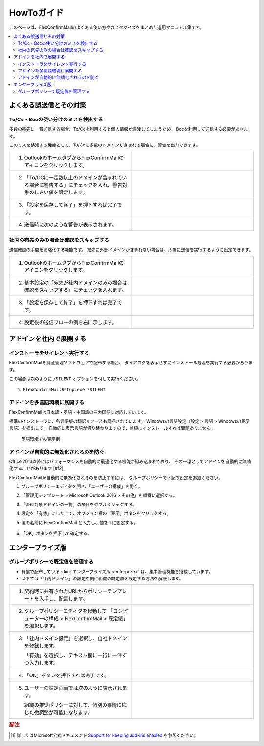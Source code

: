 ===========
HowToガイド
===========

このページは、FlexConfirmMailのよくある使い方やカスタマイズをまとめた運用マニュアル集です。

.. contents::
   :local:
   :backlinks: none

よくある誤送信とその対策
========================

To/Cc・Bccの使い分けのミスを検出する
------------------------------------

多数の宛先に一斉送信する場合、To/Ccを利用すると個人情報が漏洩してしまうため、
Bccを利用して送信する必要があります。

このミスを検知する機能として、To/Ccに多数のドメインが含まれる場合に、警告を出力できます。

.. list-table::
   :widths: 10 10

   * - 1. OutlookのホームタブからFlexConfirmMailのアイコンをクリックします。

     - .. figure:: _static/Ribbon.png
          :width: 95%

   * - 2. 「To/CCに一定数以上のドメインが含まれている場合に警告する」にチェックを入れ、警告対象のしきい値を設定します。

     - .. figure:: _static/SafeBcc.png
          :width: 95%

   * - 3. 「設定を保存して終了」を押下すれば完了です。

     -

   * - 4. 送信時に次のような警告が表示されます。

     - .. figure:: _static/SafeBccExample.png
          :width: 95%

社内の宛先のみの場合は確認をスキップする
----------------------------------------

送信確認の手間を簡略化する機能です。
宛先に外部ドメインが含まれない場合は、即座に送信を実行するように設定できます。

.. list-table::
   :widths: 10 10

   * - 1. OutlookのホームタブからFlexConfirmMailのアイコンをクリックします。

     - .. figure:: _static/Ribbon.png
          :width: 95%

   * - 2. 基本設定の「宛先が社内ドメインのみの場合は確認をスキップする」にチェックを入れます。

     - .. figure:: _static/SkipIfNoExt.png
          :width: 95%

   * - 3. 「設定を保存して終了」を押下すれば完了です。

     -

   * - 4. 設定後の送信フローの例を右に示します。

     -  .. figure:: _static/SkipIfNoExtExample.png
           :width: 400

アドインを社内で展開する
========================

インストーラをサイレント実行する
--------------------------------

FlexConfirmMailを資産管理ソフトウェアで配布する場合、
ダイアログを表示せずにインストール処理を実行する必要があります。

この場合は次のように ``/SILENT`` オプションを付して実行ください。

::

    % FlexConfirmMailSetup.exe /SILENT

アドインを多言語環境に展開する
------------------------------

FlexConfirmMailは日本語・英語・中国語の三カ国語に対応しています。

標準のインストーラに、各言語版の翻訳リソースも同梱されています。
Windowsの言語設定（設定 > 言語 > Windowsの表示言語）を検出して、
自動的に表示言語が切り替わりますので、単純にインストールすれば問題ありません。

.. figure:: _static/ConfigDialogEnglish.png
   :width: 60%

   英語環境での表示例

アドインが自動的に無効化されるのを防ぐ
--------------------------------------

Office 2013以降にはパフォーマンスを自動的に最適化する機能が組み込まれており、
その一環としてアドインを自動的に無効化することがあります [#f2]_

FlexConfirmMailが自動的に無効化されるのを防止するには、
グループポリシーで下記の設定を追加ください。

1. グループポリシーエディタを開き、「ユーザーの構成」を開く。

2. 「管理用テンプレート > Microsoft Outlook 2016 > その他」を順番に選択する。

3. 「管理対象アドインの一覧」の項目をダブルクリックする。

4. 設定を「有効」にした上で、オプション欄の「表示」ボタンをクリックする。

5. 値の名前に FlexConfirmMail と入力し、値を 1 に設定する。

   .. figure:: _static/resiliency.png
      :width: 60%

6. 「OK」ボタンを押下して確定する。


エンタープライズ版
==================

グループポリシーで既定値を管理する
----------------------------------

* 有償で配布している :doc:`エンタープライズ版 <enterprise>` は、集中管理機能を搭載しています。
* 以下では「社内ドメイン」の設定を例に組織の既定値を設定する方法を解説します。

.. list-table::
   :widths: 10 10

   * - 1. 契約時に共有されたURLからポリシーテンプレートを入手し、配置します。

     - .. figure:: _static/PolicyADMX.png
          :width: 95%

   * - 2. グループポリシーエディタを起動して
          「コンピューターの構成 > FlexConfirmMail > 既定値」を選択します。

     - .. figure:: _static/PolicyDefault.png
          :width: 95%

   * - 3. 「社内ドメイン設定」を選択し、自社ドメインを登録します。

          「有効」を選択し、テキスト欄に一行に一件ずつ入力します。

     - .. figure:: _static/PolicyTrustedDomains.png
          :width: 95%

   * - 4. 「OK」ボタンを押下すれば完了です。

     -

   * - 5. ユーザーの設定画面では次のように表示されます。

          組織の推奨ポリシーに対して、個別の事情に応じた微調整が可能になります。

     - .. figure:: _static/PolicyUserConfig.png
          :width: 95%

.. rubric:: 脚注

.. [#f1] 詳しくはMicrosoft公式ドキュメント `Support for keeping add-ins enabled <https://docs.microsoft.com/en-US/office/vba/outlook/Concepts/Getting-Started/support-for-keeping-add-ins-enabled>`_ を参照ください。
